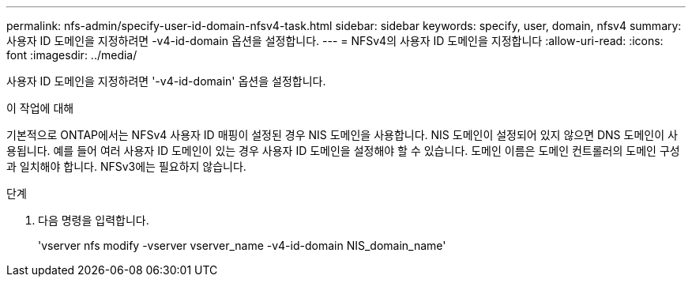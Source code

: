 ---
permalink: nfs-admin/specify-user-id-domain-nfsv4-task.html 
sidebar: sidebar 
keywords: specify, user, domain, nfsv4 
summary: 사용자 ID 도메인을 지정하려면 -v4-id-domain 옵션을 설정합니다. 
---
= NFSv4의 사용자 ID 도메인을 지정합니다
:allow-uri-read: 
:icons: font
:imagesdir: ../media/


[role="lead"]
사용자 ID 도메인을 지정하려면 '-v4-id-domain' 옵션을 설정합니다.

.이 작업에 대해
기본적으로 ONTAP에서는 NFSv4 사용자 ID 매핑이 설정된 경우 NIS 도메인을 사용합니다. NIS 도메인이 설정되어 있지 않으면 DNS 도메인이 사용됩니다. 예를 들어 여러 사용자 ID 도메인이 있는 경우 사용자 ID 도메인을 설정해야 할 수 있습니다. 도메인 이름은 도메인 컨트롤러의 도메인 구성과 일치해야 합니다. NFSv3에는 필요하지 않습니다.

.단계
. 다음 명령을 입력합니다.
+
'vserver nfs modify -vserver vserver_name -v4-id-domain NIS_domain_name'


